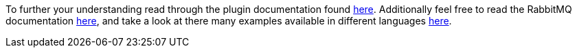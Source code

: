 To further your understanding read through the plugin documentation found https://budjb.github.io/grails-rabbitmq-native/3.x/latest/[here].
Additionally feel free to read the RabbitMQ documentation https://www.rabbitmq.com/documentation.html[here], and take a
look at there many examples available in different languages https://www.rabbitmq.com/getstarted.html[here].
